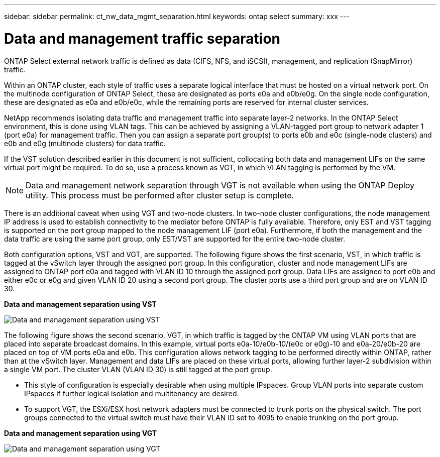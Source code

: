 ---
sidebar: sidebar
permalink: ct_nw_data_mgmt_separation.html
keywords: ontap select
summary: xxx
---

= Data and management traffic separation
:hardbreaks:
:nofooter:
:icons: font
:linkattrs:
:imagesdir: ./media/

[.lead]
ONTAP Select external network traffic is defined as data (CIFS, NFS, and iSCSI), management, and replication (SnapMirror) traffic.

Within an ONTAP cluster, each style of traffic uses a separate logical interface that must be hosted on a virtual network port. On the multinode configuration of ONTAP Select, these are designated as ports e0a and e0b/e0g. On the single node configuration, these are designated as e0a and e0b/e0c, while the remaining ports are reserved for internal cluster services.

NetApp recommends isolating data traffic and management traffic into separate layer-2 networks. In the ONTAP Select environment, this is done using VLAN tags. This can be achieved by assigning a VLAN-tagged port group to network adapter 1 (port e0a) for management traffic. Then you can assign a separate port group(s) to ports e0b and e0c (single-node clusters) and e0b and e0g (multinode clusters) for data traffic.

If the VST solution described earlier in this document is not sufficient, collocating both data and management LIFs on the same virtual port might be required. To do so, use a process known as VGT, in which VLAN tagging is performed by the VM.

[NOTE]
Data and management network separation through VGT is not available when using the ONTAP Deploy utility. This process must be performed after cluster setup is complete.

There is an additional caveat when using VGT and two-node clusters. In two-node cluster configurations, the node management IP address is used to establish connectivity to the mediator before ONTAP is fully available. Therefore, only EST and VST tagging is supported on the port group mapped to the node management LIF (port e0a). Furthermore, if both the management and the data traffic are using the same port group, only EST/VST are supported for the entire two-node cluster.

Both configuration options, VST and VGT, are supported. The following figure shows the first scenario, VST, in which traffic is tagged at the vSwitch layer through the assigned port group. In this configuration, cluster and node management LIFs are assigned to ONTAP port e0a and tagged with VLAN ID 10 through the assigned port group. Data LIFs are assigned to port e0b and either e0c or e0g and given VLAN ID 20 using a second port group. The cluster ports use a third port group and are on VLAN ID 30.

*Data and management separation using VST*

image:DDN_04.jpg[Data and management separation using VST]

The following figure shows the second scenario, VGT, in which traffic is tagged by the ONTAP VM using VLAN ports that are placed into separate broadcast domains. In this example, virtual ports e0a-10/e0b-10/(e0c or e0g)-10 and e0a-20/e0b-20 are placed on top of VM ports e0a and e0b. This configuration allows network tagging to be performed directly within ONTAP, rather than at the vSwitch layer. Management and data LIFs are placed on these virtual ports, allowing further layer-2 subdivision within a single VM port. The cluster VLAN (VLAN ID 30) is still tagged at the port group.

[NOTE]
* This style of configuration is especially desirable when using multiple IPspaces. Group VLAN ports into separate custom IPspaces if further logical isolation and multitenancy are desired.
* To support VGT, the ESXi/ESX host network adapters must be connected to trunk ports on the physical switch. The port groups connected to the virtual switch must have their VLAN ID set to 4095 to enable trunking on the port group.

*Data and management separation using VGT*

image:DDN_05.jpg[Data and management separation using VGT]
